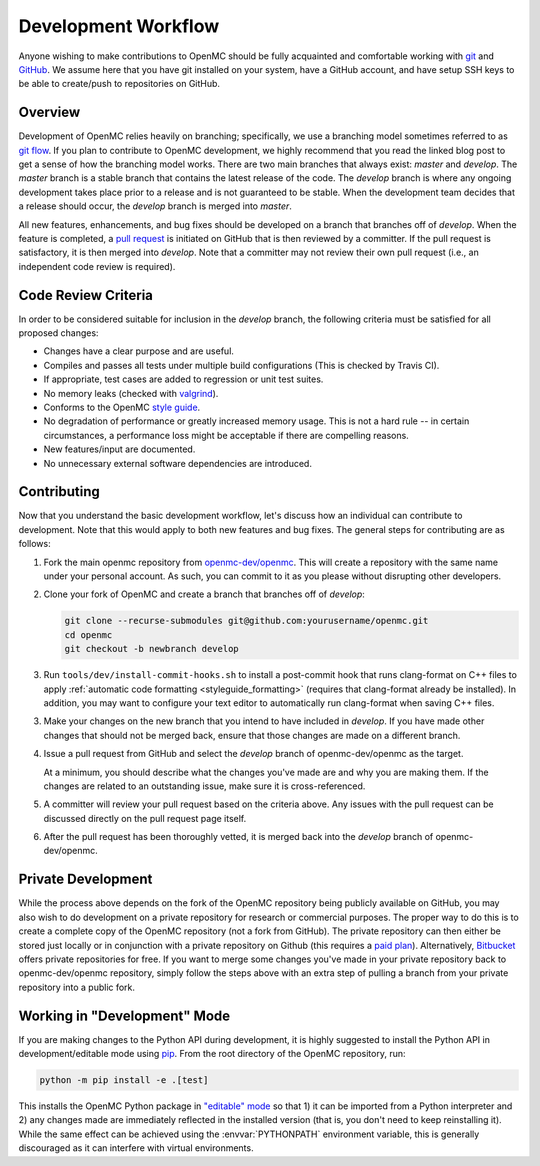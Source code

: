 .. _devguide_workflow:

====================
Development Workflow
====================

Anyone wishing to make contributions to OpenMC should be fully acquainted and
comfortable working with git_ and GitHub_. We assume here that you have git
installed on your system, have a GitHub account, and have setup SSH keys to be
able to create/push to repositories on GitHub.

Overview
--------

Development of OpenMC relies heavily on branching; specifically, we use a
branching model sometimes referred to as `git flow`_. If you plan to contribute
to OpenMC development, we highly recommend that you read the linked blog post to
get a sense of how the branching model works. There are two main branches that
always exist: *master* and *develop*. The *master* branch is a stable branch
that contains the latest release of the code. The *develop* branch is where any
ongoing development takes place prior to a release and is not guaranteed to be
stable. When the development team decides that a release should occur, the
*develop* branch is merged into *master*.

All new features, enhancements, and bug fixes should be developed on a branch
that branches off of *develop*. When the feature is completed, a `pull request`_
is initiated on GitHub that is then reviewed by a committer. If the pull request
is satisfactory, it is then merged into *develop*. Note that a committer may not
review their own pull request (i.e., an independent code review is required).

Code Review Criteria
--------------------

In order to be considered suitable for inclusion in the *develop* branch, the
following criteria must be satisfied for all proposed changes:

- Changes have a clear purpose and are useful.
- Compiles and passes all tests under multiple build configurations (This is
  checked by Travis CI).
- If appropriate, test cases are added to regression or unit test suites.
- No memory leaks (checked with valgrind_).
- Conforms to the OpenMC `style guide`_.
- No degradation of performance or greatly increased memory usage. This is not a
  hard rule -- in certain circumstances, a performance loss might be acceptable
  if there are compelling reasons.
- New features/input are documented.
- No unnecessary external software dependencies are introduced.

Contributing
------------

Now that you understand the basic development workflow, let's discuss how an
individual can contribute to development. Note that this would apply to both new
features and bug fixes. The general steps for contributing are as follows:

1. Fork the main openmc repository from `openmc-dev/openmc`_. This will create a
   repository with the same name under your personal account. As such, you can
   commit to it as you please without disrupting other developers.

   .. image:: ../_images/fork.png

2. Clone your fork of OpenMC and create a branch that branches off of *develop*:

   .. code-block:: sh

       git clone --recurse-submodules git@github.com:yourusername/openmc.git
       cd openmc
       git checkout -b newbranch develop

3. Run ``tools/dev/install-commit-hooks.sh`` to install a post-commit hook that
   runs clang-format on C++ files to apply :ref:`automatic code formatting
   <styleguide_formatting>` (requires that clang-format already be installed).
   In addition, you may want to configure your text editor to automatically run
   clang-format when saving C++ files.

3. Make your changes on the new branch that you intend to have included in
   *develop*. If you have made other changes that should not be merged back,
   ensure that those changes are made on a different branch.

4. Issue a pull request from GitHub and select the *develop* branch of
   openmc-dev/openmc as the target.

   At a minimum, you should describe what the changes you've made are and why
   you are making them. If the changes are related to an outstanding issue, make
   sure it is cross-referenced.

5. A committer will review your pull request based on the criteria
   above. Any issues with the pull request can be discussed directly on the pull
   request page itself.

6. After the pull request has been thoroughly vetted, it is merged back into the
   *develop* branch of openmc-dev/openmc.

Private Development
-------------------

While the process above depends on the fork of the OpenMC repository being
publicly available on GitHub, you may also wish to do development on a private
repository for research or commercial purposes. The proper way to do this is to
create a complete copy of the OpenMC repository (not a fork from GitHub). The
private repository can then either be stored just locally or in conjunction with
a private repository on Github (this requires a `paid plan`_). Alternatively,
`Bitbucket`_ offers private repositories for free. If you want to merge some
changes you've made in your private repository back to openmc-dev/openmc
repository, simply follow the steps above with an extra step of pulling a branch
from your private repository into a public fork.

.. _devguide_editable:

Working in "Development" Mode
-----------------------------

If you are making changes to the Python API during development, it is highly
suggested to install the Python API in development/editable mode using
pip_. From the root directory of the OpenMC repository, run:

.. code-block:: sh

    python -m pip install -e .[test]

This installs the OpenMC Python package in `"editable" mode
<https://pip.pypa.io/en/stable/cli/pip_install/#editable-installs>`_ so that 1)
it can be imported from a Python interpreter and 2) any changes made are
immediately reflected in the installed version (that is, you don't need to keep
reinstalling it). While the same effect can be achieved using the
:envvar:`PYTHONPATH` environment variable, this is generally discouraged as it
can interfere with virtual environments.

.. _git: https://git-scm.com/
.. _GitHub: https://github.com/
.. _git flow: https://nvie.com/git-model
.. _valgrind: https://valgrind.org/
.. _style guide: https://docs.openmc.org/en/latest/devguide/styleguide.html
.. _pull request: https://docs.github.com/en/github/collaborating-with-issues-and-pull-requests/about-pull-requests
.. _openmc-dev/openmc: https://github.com/openmc-dev/openmc
.. _paid plan: https://github.com/pricing
.. _Bitbucket: https://bitbucket.org
.. _pip: https://pip.pypa.io/en/stable/
